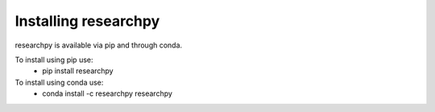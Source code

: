 Installing researchpy
=====================

researchpy is available via pip and through conda.

To install using pip use:
  * pip install researchpy

To install using conda use:
  * conda install -c researchpy researchpy
